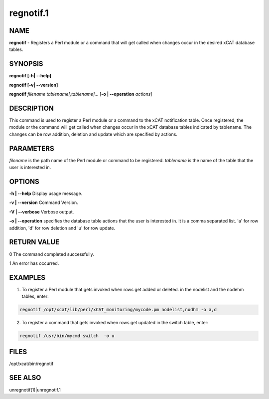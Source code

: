 
##########
regnotif.1
##########

.. highlight:: perl


****
NAME
****


\ **regnotif**\  - Registers a Perl module or a command that will get called when changes occur in the desired xCAT database tables.


********
SYNOPSIS
********


\ **regnotif [-h| -**\ **-help]**\ 

\ **regnotif  [-v| -**\ **-version]**\ 

\ **regnotif**\  \ *filename tablename[,tablename]...*\  [\ **-o | -**\ **-operation**\  \ *actions*\ ]


***********
DESCRIPTION
***********


This command is used to register a Perl module or a command to the xCAT notification table. Once registered, the module or the command will get called when changes occur in the xCAT database tables indicated by tablename. The changes can be row addition, deletion and update which are specified by actions.


**********
PARAMETERS
**********


\ *filename*\  is the path name of the Perl module or command to be registered.
\ *tablename*\  is the name of the table that the user is interested in.


*******
OPTIONS
*******


\ **-h | -**\ **-help**\           Display usage message.

\ **-v | -**\ **-version**\        Command Version.

\ **-V | -**\ **-verbose**\        Verbose output.

\ **-o | -**\ **-operation**\      specifies the database table actions that the user is interested in. It is a comma separated list. 'a' for row addition, 'd' for row deletion and 'u' for row update.


************
RETURN VALUE
************


0 The command completed successfully.

1 An error has occurred.


********
EXAMPLES
********


1. To register a Perl module that gets invoked when rows get added or deleted.  in the nodelist and the nodehm tables, enter:


.. code-block:: perl

  regnotif /opt/xcat/lib/perl/xCAT_monitoring/mycode.pm nodelist,nodhm -o a,d


2. To register a command that gets invoked when rows get updated in the switch table, enter:


.. code-block:: perl

  regnotif /usr/bin/mycmd switch  -o u



*****
FILES
*****


/opt/xcat/bin/regnotif


********
SEE ALSO
********


unregnotif(1)|unregnotif.1

